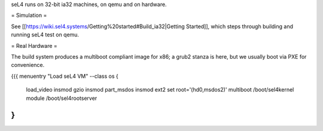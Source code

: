 seL4 runs on 32-bit ia32 machines, on qemu and on hardware.

= Simulation =

See [[https://wiki.sel4.systems/Getting%20started#Build_ia32|Getting Started]], which steps through building and running seL4 test on qemu.

= Real Hardware =

The build system produces a multiboot compliant image for x86; a grub2 stanza is here, but we usually boot via PXE for convenience.

{{{
menuentry "Load seL4 VM"  --class os {
   load_video
   insmod gzio
   insmod part_msdos
   insmod ext2
   set root='(hd0,msdos2)'
   multiboot /boot/sel4kernel
   module /boot/sel4rootserver
}
}}}
